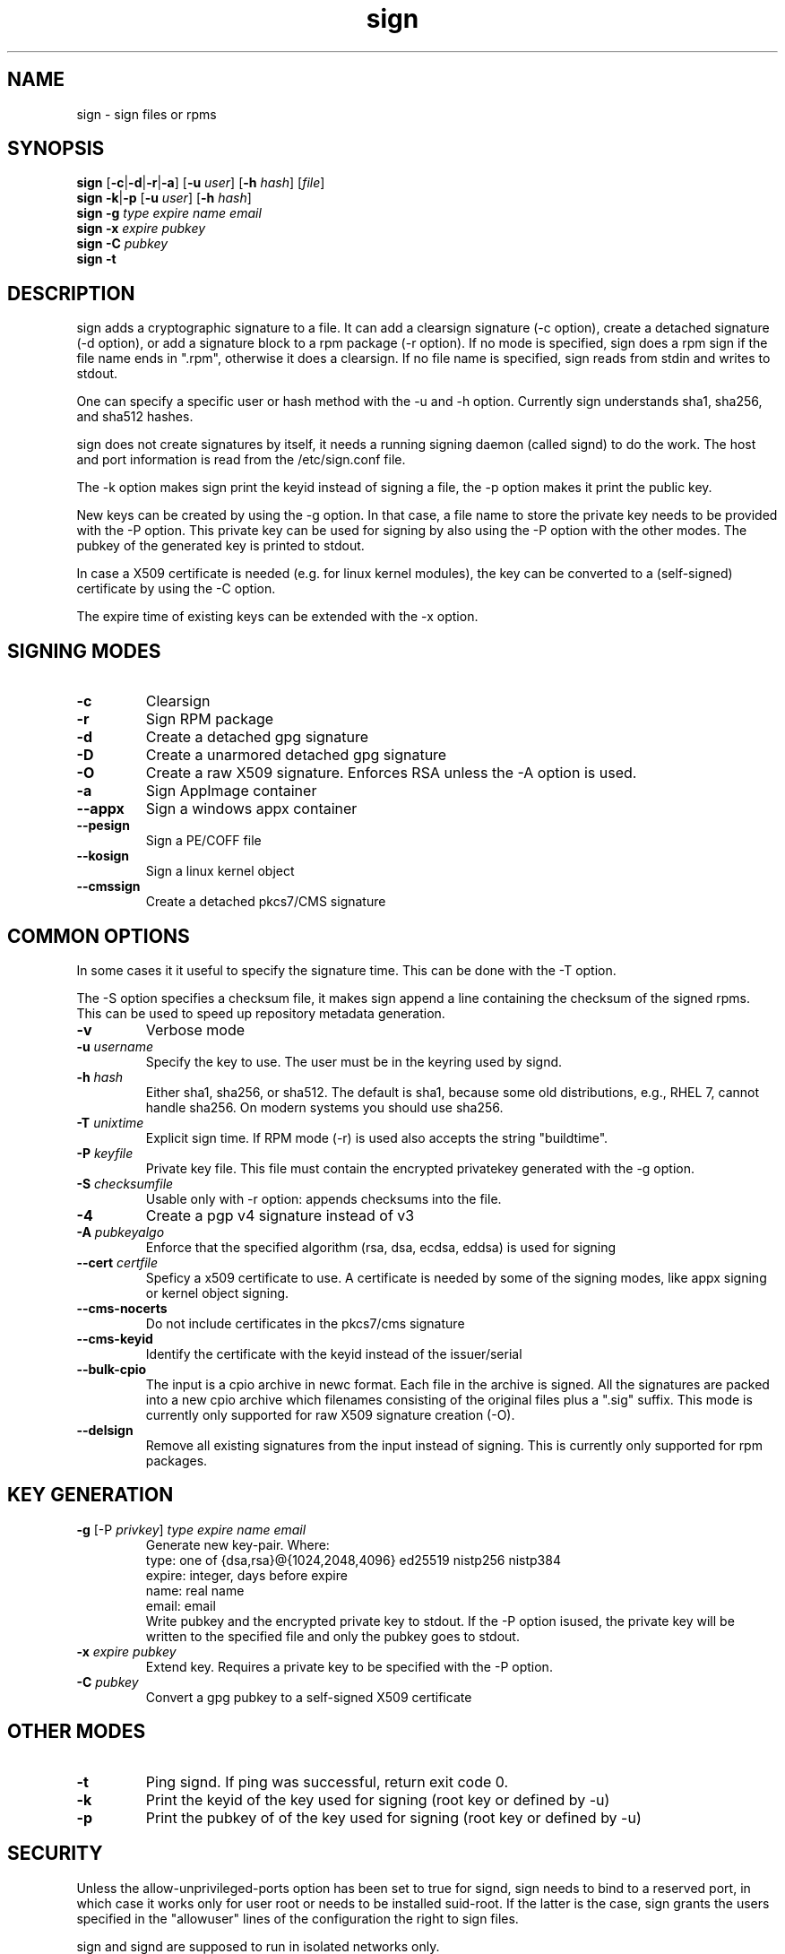 .\" man page for sign
.TH sign 8 "Apr 2007"
.SH NAME
sign \- sign files or rpms

.SH SYNOPSIS
.B sign
.RB [ -c | -d | -r | -a ]
.RB [ -u
.IR user ]
.RB [ -h
.IR hash ]
.RI [ file ]
.br
.B sign
.BR -k | -p
.RB [ -u
.IR user ]
.RB [ -h
.IR hash ]
.br
.B sign
.BR -g
.I type
.I expire
.I name 
.I email
.br
.B sign
.BR -x
.I expire
.I pubkey
.br
.B sign
.BR -C
.I pubkey
.br
.B sign
.B -t

.SH DESCRIPTION
sign adds a cryptographic signature to a file. It can add a clearsign signature
(-c option), create a detached signature (-d option), or add a signature block
to a rpm package (-r option). If no mode is specified, sign does a rpm sign
if the file name ends in ".rpm", otherwise it does a clearsign. If no
file name is specified, sign reads from stdin and writes to stdout.

One can specify a specific user or hash method with the -u and -h option.
Currently sign understands sha1, sha256, and sha512 hashes.

sign does not create signatures by itself, it needs a running signing
daemon (called signd) to do the work. The host and port information is read
from the /etc/sign.conf file.

The -k option makes sign print the keyid instead of signing a file, the
-p option makes it print the public key.

New keys can be created by using the -g option. In that case, a file name
to store the private key needs to be provided with the -P option. This
private key can be used for signing by also using the -P option with the
other modes. The pubkey of the generated key is printed to stdout.

In case a X509 certificate
is needed (e.g. for linux kernel modules), the key can be converted to
a (self-signed) certificate by using the -C option.

The expire time of existing keys can be extended with the -x option.


.SH SIGNING MODES
.TP
.B \-c
Clearsign
.TP
.B \-r
Sign RPM package
.TP
.B \-d
Create a detached gpg signature
.TP
.B \-D
Create a unarmored detached gpg signature
.TP
.B \-O
Create a raw X509 signature. Enforces RSA unless the -A option is used.
.TP
.B \-a
Sign AppImage container
.TP
.B \-\-appx
Sign a windows appx container
.TP
.B \-\-pesign
Sign a PE/COFF file
.TP
.B \-\-kosign
Sign a linux kernel object
.TP
.B \-\-cmssign
Create a detached pkcs7/CMS signature


.SH COMMON OPTIONS
In some cases it it useful to specify the signature time. This can be done
with the -T option.

The -S option specifies a checksum file, it makes sign append a line containing
the checksum of the signed rpms. This can be used to speed up repository
metadata generation.

.TP
.B \-v
Verbose mode
.TP
.BI "\-u " username
Specify the key to use. The user must be in the keyring used by signd.
.TP
.BI "\-h " hash
Either sha1, sha256, or sha512. The default is sha1, because some old distributions,
e.g., RHEL 7, cannot handle sha256. On modern systems you should use sha256.
.TP
.BI "\-T " unixtime
Explicit sign time. If RPM mode (\-r) is used also accepts the string "buildtime".
.TP
.BI "\-P " keyfile
Private key file. This file must contain the encrypted privatekey generated
with the \-g option.
.TP
.BI "\-S " checksumfile
Usable only with \-r option: appends checksums into the file.
.TP
.B \-4
Create a pgp v4 signature instead of v3
.TP
.BI "\-A " pubkeyalgo
Enforce that the specified algorithm (rsa, dsa, ecdsa, eddsa) is used for signing
.TP
.BI "\-\-cert " certfile
Speficy a x509 certificate to use. A certificate is needed by some of the
signing modes, like appx signing or kernel object signing.
.TP
.B \-\-cms-nocerts
Do not include certificates in the pkcs7/cms signature
.TP
.B \-\-cms-keyid
Identify the certificate with the keyid instead of the issuer/serial
.TP
.B \-\-bulk-cpio
The input is a cpio archive in newc format. Each file in the archive is
signed. All the signatures are packed into a new cpio archive which filenames
consisting of the original files plus a ".sig" suffix. This mode is
currently only supported for raw X509 signature creation (-O).
.TP
.B \-\-delsign
Remove all existing signatures from the input instead of signing. This
is currently only supported for rpm packages.


.SH KEY GENERATION
.TP
.BR "\-g " "[\-P \fIprivkey\fP] " "\fItype\fP \fIexpire\fP \fIname\fP \fIemail\fP"
Generate new key-pair. Where:
.br
  type: one of {dsa,rsa}@{1024,2048,4096} ed25519 nistp256 nistp384
  expire: integer, days before expire
  name: real name
  email: email
.br
Write pubkey and the encrypted private key to stdout.
If the \-P option isused, the private key will be
written to the specified file and only the pubkey goes
to stdout.

.TP
.BI "\-x " expire " \fIpubkey\fP"
Extend key. Requires a private key to be specified with the \-P option.
.TP
.BI "\-C " pubkey
Convert a gpg pubkey to a self-signed X509 certificate


.SH OTHER MODES
.TP
.B \-t
Ping signd. If ping was successful, return exit code 0.
.TP
.BR \-k
Print the keyid of the key used for signing (root key or defined by \-u)
.TP
.BR \-p
Print the pubkey of of the key used for signing (root key or defined by \-u)


.SH SECURITY
Unless the allow-unprivileged-ports option has been set to true for signd,
sign needs to bind to a reserved port, in which case it works only for user
root or needs to be installed suid-root. If the latter is the case, sign
grants the users specified in the "allowuser" lines of the configuration
the right to sign files.

sign and signd are supposed to run in isolated networks only.

.SH EXIT STATUS
sign returns 0 if everything worked, otherwise it returns 1 and
prints an error message to stderr.

.SH SEE ALSO
.BR signd (8),
.BR sign.conf (5)
